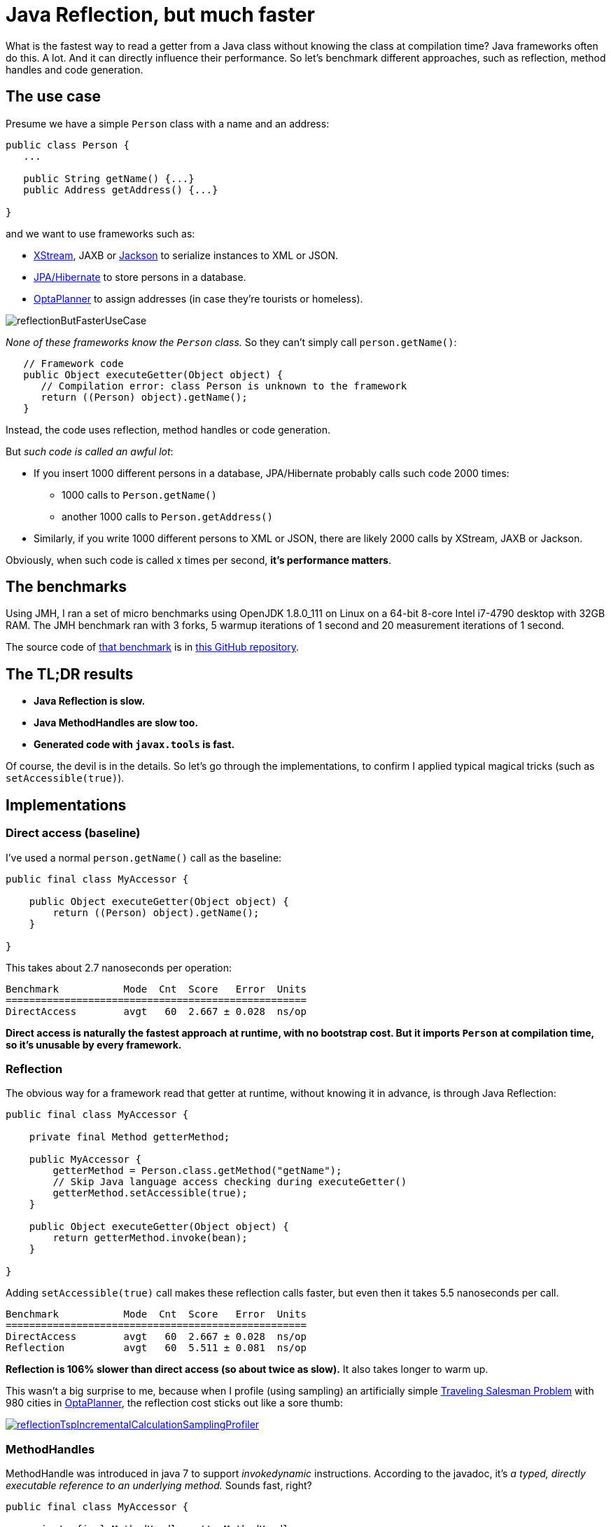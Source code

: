 = Java Reflection, but much faster
:page-interpolate: true
:awestruct-author: ge0ffrey
:awestruct-layout: blogPostBase
:awestruct-tags: [coding, benchmark]
:awestruct-share_image_filename: reflectionButFasterUseCase.png

What is the fastest way to read a getter from a Java class without knowing the class at compilation time?
Java frameworks often do this. A lot. And it can directly influence their performance.
So let's benchmark different approaches, such as reflection, method handles and code generation.

== The use case

Presume we have a simple `Person` class with a name and an address:

[source,java]
----
public class Person {
   ...

   public String getName() {...}
   public Address getAddress() {...}

}
----

and we want to use frameworks such as:

- http://x-stream.github.io/[XStream], JAXB or https://github.com/FasterXML/jackson[Jackson] to serialize instances to XML or JSON.
- http://hibernate.org/[JPA/Hibernate] to store persons in a database.
- https://www.optaplanner.org/[OptaPlanner] to assign addresses (in case they're tourists or homeless).

image::reflectionButFasterUseCase.png[]

_None of these frameworks know the `Person` class._ So they can't simply call `person.getName()`:

[source,java]
----
   // Framework code
   public Object executeGetter(Object object) {
      // Compilation error: class Person is unknown to the framework
      return ((Person) object).getName();
   }
----

Instead, the code uses reflection, method handles or code generation.

But _such code is called an awful lot_:

* If you insert 1000 different persons in a database, JPA/Hibernate probably calls such code 2000 times:
** 1000 calls to `Person.getName()`
** another 1000 calls to `Person.getAddress()`
* Similarly, if you write 1000 different persons to XML or JSON, there are likely 2000 calls by XStream, JAXB or Jackson.

Obviously, when such code is called x times per second, *it's performance matters*.

== The benchmarks

Using JMH, I ran a set of micro benchmarks using OpenJDK 1.8.0_111 on Linux
on a 64-bit 8-core Intel i7-4790 desktop with 32GB RAM.
The JMH benchmark ran with 3 forks, 5 warmup iterations of 1 second and 20 measurement iterations of 1 second.

The source code of https://github.com/ge0ffrey/ge0ffrey-presentations/blob/master/code/fasterreflection/fasterreflection-client/src/main/java/be/ge0ffrey/presentations/fasterreflection/client/FasterReflectionClientBenchmark.java[that benchmark]
is in https://github.com/ge0ffrey/ge0ffrey-presentations/tree/master/code/fasterreflection[this GitHub repository].

== The TL;DR results

* *Java Reflection is slow.*
* *Java MethodHandles are slow too.*
* *Generated code with `javax.tools` is fast.*

// TODO barchart image

Of course, the devil is in the details.
So let's go through the implementations,
to confirm I applied typical magical tricks (such as `setAccessible(true)`).

== Implementations

=== Direct access (baseline)

I've used a normal `person.getName()` call as the baseline:

[source,java]
----
public final class MyAccessor {

    public Object executeGetter(Object object) {
        return ((Person) object).getName();
    }

}
----

This takes about 2.7 nanoseconds per operation:

[source, txt]
----
Benchmark           Mode  Cnt  Score   Error  Units
===================================================
DirectAccess        avgt   60  2.667 ± 0.028  ns/op
----

*Direct access is naturally the fastest approach at runtime, with no bootstrap cost.
But it imports `Person` at compilation time, so it's unusable by every framework.*

=== Reflection

The obvious way for a framework read that getter at runtime, without knowing it in advance,
is through Java Reflection:

[source,java]
----
public final class MyAccessor {

    private final Method getterMethod;

    public MyAccessor {
        getterMethod = Person.class.getMethod("getName");
        // Skip Java language access checking during executeGetter()
        getterMethod.setAccessible(true);
    }

    public Object executeGetter(Object object) {
        return getterMethod.invoke(bean);
    }

}
----

Adding `setAccessible(true)` call makes these reflection calls faster,
but even then it takes 5.5 nanoseconds per call.

[source, txt]
----
Benchmark           Mode  Cnt  Score   Error  Units
===================================================
DirectAccess        avgt   60  2.667 ± 0.028  ns/op
Reflection          avgt   60  5.511 ± 0.081  ns/op
----

*Reflection is 106% slower than direct access (so about twice as slow).*
It also takes longer to warm up.

This wasn't a big surprise to me,
because when I profile (using sampling) an artificially simple
https://www.optaplanner.org/learn/useCases/vehicleRoutingProblem.html[Traveling Salesman Problem]
with 980 cities in https://www.optaplanner.org/[OptaPlanner],
the reflection cost sticks out like a sore thumb:

image::reflectionTspIncrementalCalculationSamplingProfiler.png[link="reflectionTspIncrementalCalculationSamplingProfiler.png" role="thumbnail"]

=== MethodHandles

MethodHandle was introduced in java 7 to support _invokedynamic_ instructions.
According to the javadoc, it's _a typed, directly executable reference to an underlying method._
Sounds fast, right?

[source,java]
----
public final class MyAccessor {

    private final MethodHandle getterMethodHandle;

    public MyAccessor {s
        MethodHandle temp = lookup.findVirtual(Person.class, "getName", MethodType.methodType(String.class));
        temp = temp.asType(temp.type().changeParameterType(0 , Object.class));
        getterMethodHandle = temp.asType(temp.type().changeReturnType(Object.class));
    }

    public Object executeGetter(Object object) {
        return getterMethodHandle.invokeExact(bean);
    }

}
----

Well unfortunately, *MethodHandle is even slower than reflection* in OpenJDK 8.
It takes 6.1 nanoseconds per operation, so 132% slower than direct access.

[source, txt]
----
Benchmark           Mode  Cnt  Score   Error  Units
===================================================
DirectAccess        avgt   60  2.667 ± 0.028  ns/op
Reflection          avgt   60  5.511 ± 0.081  ns/op
MethodHandle        avgt   60  6.188 ± 0.059  ns/op
StaticMethodHandle  avgt   60  5.481 ± 0.069  ns/op
----

That being said, if the MethodHandle is in a static field, it takes only 5.5 nanoseconds per operation,
which is _still as slow as reflection_. Besides, that's unusable for most frameworks.
For example,  a JPA implementation might need to reflect
over `n` classes (`Person`, `Company`, `Order`, ...)'s `m` getters (`getName()`, `getAddress()`, `getBirthDate()`, ...),
so how can a JPA implementation have `n * m` static fields without knowing `n` nor `m` at compile time?

I do hope that MethodHandle will become as fast as direction access in future Java versions, replacing the need for...

=== Generated code with javax.tools.JavaCompiler

In Java, it's possible to compile and run generated Java code at runtime.
So with the `javax.tools.JavaCompiler` API, we can generate the direct access code at runtime:

[source,java]
----
public abstract class MyAccessor {

    public static MyAccessor generate() {
        final String String fullClassName = "x.y.generated.MyAccessorPerson$getName";
        final String source = "package x.y.generated;\n"
                + "public final class MyAccessorPerson$getName extends MyAccessor {\n"
                + "    public Object executeGetter(Object bean) {\n"
                + "        return ((Person) object).getName();\n"
                + "    }\n"
                + "}";
        JavaFileObject fileObject = new ...(fullClassName, source);

        JavaCompiler compiler = ToolProvider.getSystemJavaCompiler();
        ClassLoader classLoader = ...;
        JavaFileManager javaFileManager = new ...(..., classLoader)
        CompilationTask task = compiler.getTask(..., javaFileManager, ..., singletonList(fileObject));
        boolean success = task.call();
        ...
        Class compiledClass = classLoader.loadClass(fullClassName);
        return compiledClass.newInstance();
    }

    // Implemented by the generated subclass
    public abstract Object executeGetter(Object object);

}
----

For more information on how to use `javax.tools.JavaCompiler',
take a look at http://www.informit.com/articles/article.aspx?p=2027052&seqNum=2[page 2 of this article]
or https://www.ibm.com/developerworks/library/j-jcomp/index.html[this article].
Besides `javax.tools`, similar approaches can use ASM or CGLIB,
but those infer extra dependencies and might have different performance results.

In any case, *the generated code is as fast as direct access*:

[source, txt]
----
Benchmark           Mode  Cnt  Score   Error  Units
===================================================
DirectAccess        avgt   60  2.667 ± 0.028  ns/op
GeneratedCode       avgt   60  2.745 ± 0.025  ns/op
----

So when I ran that exact same
https://www.optaplanner.org/learn/useCases/vehicleRoutingProblem.html[Traveling Salesman Problem]
again in https://www.optaplanner.org/[OptaPlanner],
this time using code generation to access planning variables, _the score calculation speed was 18% faster overall_.
And the profiling (using sampling) looks much better too:

image::codeGenerationTspIncrementalCalculationSamplingProfiler.png[link="codeGenerationTspIncrementalCalculationSamplingProfiler.png" role="thumbnail"]

Note that in normal use cases, that performance gain will hardly be detectable,
due to massive CPU needs of a realistically complex score calculation...

The only downside of code generation at runtime is that it infers a noticeable bootstrap cost,
especially if the generated code isn't compiled in bulk.
So I am still hoping that some day MethodHandles will get as fast as direct access, just to avoid that bootstrap cost.

== Conclusion

Reflection and MethodHandles are twice as slow as direct access in OpenJDK 8.
Generated code is as fast as direct access.

[source, txt]
----
Benchmark           Mode  Cnt  Score   Error  Units
===================================================
DirectAccess        avgt   60  2.667 ± 0.028  ns/op
Reflection          avgt   60  5.511 ± 0.081  ns/op
MethodHandle        avgt   60  6.188 ± 0.059  ns/op
StaticMethodHandle  avgt   60  5.481 ± 0.069  ns/op
GeneratedCode       avgt   60  2.745 ± 0.025  ns/op
----
